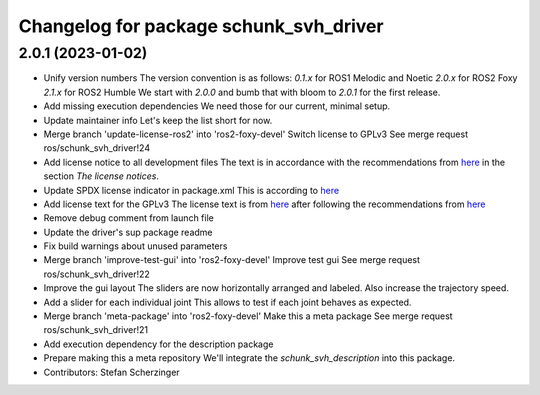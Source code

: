^^^^^^^^^^^^^^^^^^^^^^^^^^^^^^^^^^^^^^^
Changelog for package schunk_svh_driver
^^^^^^^^^^^^^^^^^^^^^^^^^^^^^^^^^^^^^^^

2.0.1 (2023-01-02)
------------------
* Unify version numbers
  The version convention is as follows:
  `0.1.x` for ROS1 Melodic and Noetic
  `2.0.x` for ROS2 Foxy
  `2.1.x` for ROS2 Humble
  We start with `2.0.0` and bumb that with bloom to `2.0.1` for the first
  release.
* Add missing execution dependencies
  We need those for our current, minimal setup.
* Update maintainer info
  Let's keep the list short for now.
* Merge branch 'update-license-ros2' into 'ros2-foxy-devel'
  Switch license to GPLv3
  See merge request ros/schunk_svh_driver!24
* Add license notice to all development files
  The text is in accordance with the recommendations from
  `here <https://www.gnu.org/licenses/gpl-howto.html>`_
  in the section *The license notices*.
* Update SPDX license indicator in package.xml
  This is according to
  `here <https://www.gnu.org/licenses/identify-licenses-clearly.html>`_
* Add license text for the GPLv3
  The license text is from
  `here <https://www.gnu.org/licenses/gpl-3.0.txt>`_ after following the
  recommendations from `here <https://www.gnu.org/licenses/gpl-howto.html>`_
* Remove debug comment from launch file
* Update the driver's sup package readme
* Fix build warnings about unused parameters
* Merge branch 'improve-test-gui' into 'ros2-foxy-devel'
  Improve test gui
  See merge request ros/schunk_svh_driver!22
* Improve the gui layout
  The sliders are now horizontally arranged and labeled.
  Also increase the trajectory speed.
* Add a slider for each individual joint
  This allows to test if each joint behaves as expected.
* Merge branch 'meta-package' into 'ros2-foxy-devel'
  Make this a meta package
  See merge request ros/schunk_svh_driver!21
* Add execution dependency for the description package
* Prepare making this a meta repository
  We'll integrate the `schunk_svh_description` into this package.
* Contributors: Stefan Scherzinger
